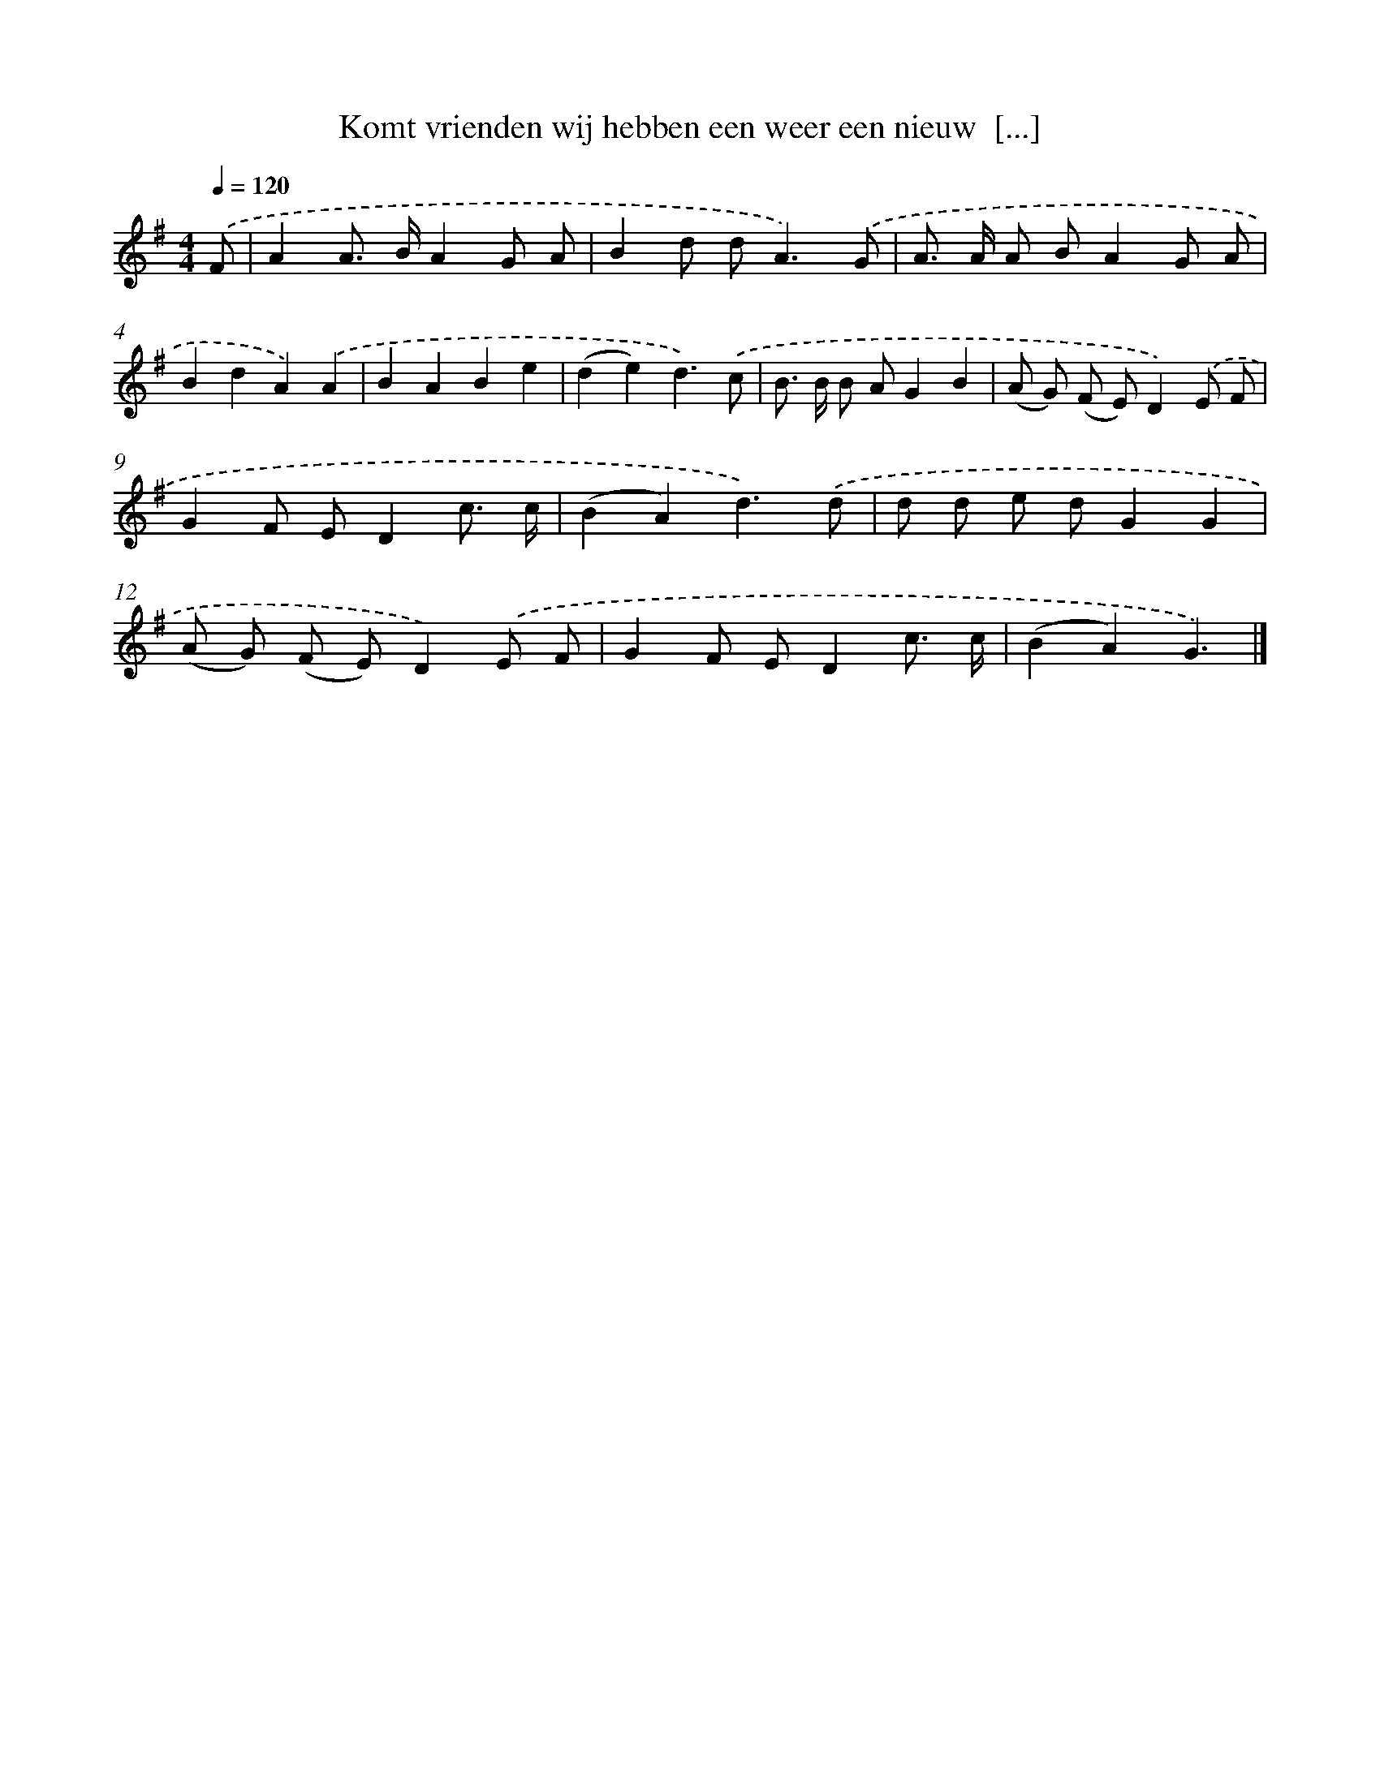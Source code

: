 X: 2781
T: Komt vrienden wij hebben een weer een nieuw  [...]
%%abc-version 2.0
%%abcx-abcm2ps-target-version 5.9.1 (29 Sep 2008)
%%abc-creator hum2abc beta
%%abcx-conversion-date 2018/11/01 14:35:54
%%humdrum-veritas 295070091
%%humdrum-veritas-data 350141863
%%continueall 1
%%barnumbers 0
L: 1/8
M: 4/4
Q: 1/4=120
K: G clef=treble
.('F [I:setbarnb 1]|
A2A> BA2G A |
B2d d2<A2).('G |
A> A A BA2G A |
B2d2A2).('A2 |
B2A2B2e2 |
(d2e2)d3).('c |
B> B B AG2B2 |
(A G) (F E)D2).('E F |
G2F ED2c3/ c/ |
(B2A2)d3).('d |
d d e dG2G2 |
(A G) (F E)D2).('E F |
G2F ED2c3/ c/ |
(B2A2)G3) |]
